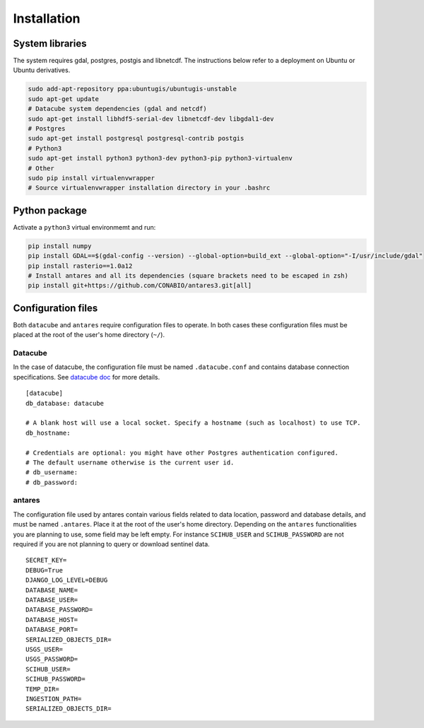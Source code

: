 ************
Installation
************

System libraries
================

The system requires gdal, postgres, postgis and libnetcdf. The instructions below refer to a deployment on Ubuntu or Ubuntu derivatives.
  
.. code-block:: bash

    sudo add-apt-repository ppa:ubuntugis/ubuntugis-unstable
    sudo apt-get update
    # Datacube system dependencies (gdal and netcdf)
    sudo apt-get install libhdf5-serial-dev libnetcdf-dev libgdal1-dev
    # Postgres
    sudo apt-get install postgresql postgresql-contrib postgis
    # Python3
    sudo apt-get install python3 python3-dev python3-pip python3-virtualenv
    # Other
    sudo pip install virtualenvwrapper
    # Source virtualenvwrapper installation directory in your .bashrc


Python package
==============

Activate a ``python3`` virtual environmemt and run:

.. code-block:: bash

    pip install numpy
    pip install GDAL==$(gdal-config --version) --global-option=build_ext --global-option="-I/usr/include/gdal"
    pip install rasterio==1.0a12
    # Install antares and all its dependencies (square brackets need to be escaped in zsh)
    pip install git+https://github.com/CONABIO/antares3.git[all]



Configuration files
===================

Both ``datacube`` and ``antares`` require configuration files to operate. In both cases these configuration files must be placed at the root of the user's home directory (``~/``).

Datacube
--------

In the case of datacube, the configuration file must be named ``.datacube.conf`` and contains database connection specifications. See `datacube doc <http://datacube-core.readthedocs.io/en/stable/ops/db_setup.html#create-configuration-file>`_ for more details.

::

    [datacube]
    db_database: datacube

    # A blank host will use a local socket. Specify a hostname (such as localhost) to use TCP.
    db_hostname:

    # Credentials are optional: you might have other Postgres authentication configured.
    # The default username otherwise is the current user id.
    # db_username: 
    # db_password:

antares
-------

The configuration file used by antares contain various fields related to data location, password and database details, and must be named ``.antares``. Place it at the root of the user's home directory. Depending on the ``antares`` functionalities you are planning to use, some field may be left empty. For instance ``SCIHUB_USER`` and ``SCIHUB_PASSWORD`` are not required if you are not planning to query or download sentinel data.

::

    SECRET_KEY=
    DEBUG=True
    DJANGO_LOG_LEVEL=DEBUG
    DATABASE_NAME=
    DATABASE_USER=
    DATABASE_PASSWORD=
    DATABASE_HOST=
    DATABASE_PORT=
    SERIALIZED_OBJECTS_DIR=
    USGS_USER=
    USGS_PASSWORD=
    SCIHUB_USER=
    SCIHUB_PASSWORD=
    TEMP_DIR=
    INGESTION_PATH=
    SERIALIZED_OBJECTS_DIR=


